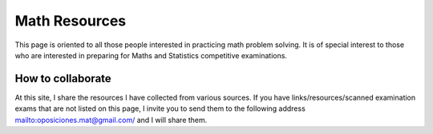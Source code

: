 Math Resources
=============

This page is oriented to all those people interested in practicing math problem solving. It is of special interest to those who are interested in preparing for Maths and Statistics competitive examinations.

How to collaborate
------------------

At this site, I share the resources I have collected from various sources. If you have links/resources/scanned examination exams that are not listed on this page, I invite you to send them to the following address `<oposiciones.mat@gmail.com/>`_ and I will share them.